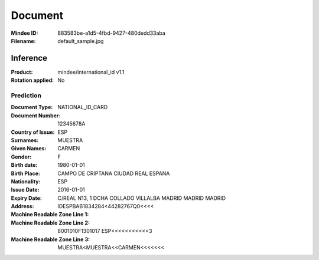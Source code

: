 ########
Document
########
:Mindee ID: 883583be-a1d5-4fbd-9427-480dedd33aba
:Filename: default_sample.jpg

Inference
#########
:Product: mindee/international_id v1.1
:Rotation applied: No

Prediction
==========
:Document Type: NATIONAL_ID_CARD
:Document Number: 12345678A
:Country of Issue: ESP
:Surnames: MUESTRA
:Given Names: CARMEN
:Gender: F
:Birth date: 1980-01-01
:Birth Place: CAMPO DE CRIPTANA CIUDAD REAL ESPANA
:Nationality: ESP
:Issue Date: 2016-01-01
:Expiry Date:
:Address: C/REAL N13, 1 DCHA COLLADO VILLALBA MADRID MADRID MADRID
:Machine Readable Zone Line 1: IDESPBAB1834284<44282767Q0<<<<
:Machine Readable Zone Line 2: 8001010F1301017 ESP<<<<<<<<<<<3
:Machine Readable Zone Line 3: MUESTRA<MUESTRA<<CARMEN<<<<<<<
